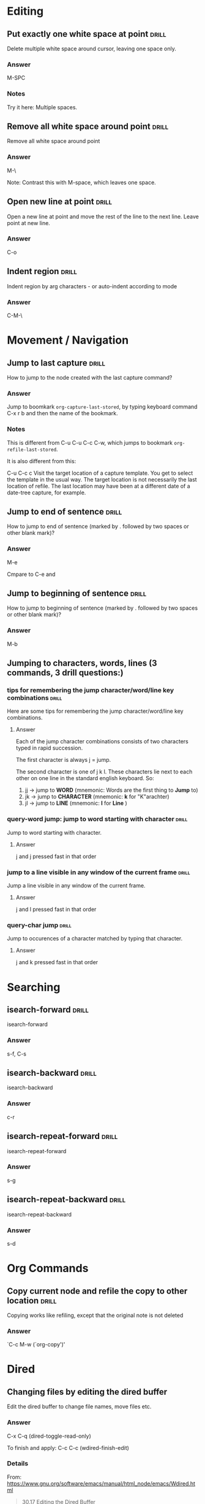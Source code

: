 # -*- mode: org; coding: utf-8 -*-
#+STARTUP: overview

* Editing

** Put exactly one white space at point                              :drill:
SCHEDULED: <2013-12-16 Mon>
:PROPERTIES:
:ID:       17A0EDB4-AF7D-40D7-9B37-3826E6EAE4F8
:DRILL_LAST_INTERVAL: 9.648
:DRILL_REPEATS_SINCE_FAIL: 3
:DRILL_TOTAL_REPEATS: 2
:DRILL_FAILURE_COUNT: 0
:DRILL_AVERAGE_QUALITY: 3.5
:DRILL_EASE: 2.36
:DRILL_LAST_QUALITY: 3
:DRILL_LAST_REVIEWED: [2013-12-06 Fri 10:26]
:END:

Delete multiple white space around cursor, leaving one space only.
*** Answer

M-SPC

*** Notes

Try it here: 
Multiple        spaces.

** Remove all white space around point                               :drill:
SCHEDULED: <2013-12-16 Mon>
:PROPERTIES:
:ID:       DC0FC29E-C620-41AE-9070-CA82E3A1C344
:DRILL_LAST_INTERVAL: 10.0
:DRILL_REPEATS_SINCE_FAIL: 3
:DRILL_TOTAL_REPEATS: 2
:DRILL_FAILURE_COUNT: 0
:DRILL_AVERAGE_QUALITY: 4.0
:DRILL_EASE: 2.5
:DRILL_LAST_QUALITY: 4
:DRILL_LAST_REVIEWED: [2013-12-06 Fri 10:37]
:END:

Remove all white space around point

*** Answer

M-\

Note: Contrast this with M-space, which leaves one space. 

** Open new line at point                                             :drill:
SCHEDULED: <2013-12-08 Sun>
:PROPERTIES:
:ID:       103108FA-C532-4C8F-8567-CA9D92ED0AD2
:DRILL_LAST_INTERVAL: 3.86
:DRILL_REPEATS_SINCE_FAIL: 2
:DRILL_TOTAL_REPEATS: 1
:DRILL_FAILURE_COUNT: 0
:DRILL_AVERAGE_QUALITY: 3.0
:DRILL_EASE: 2.36
:DRILL_LAST_QUALITY: 3
:DRILL_LAST_REVIEWED: [2013-12-04 Wed 12:59]
:END:
Open a new line at point and move the rest of the line to the next line.  Leave point at new line.


*** Answer

C-o



** Indent region                                                      :drill:
SCHEDULED: <2013-12-10 Tue>
:PROPERTIES:
:ID:       D5AE63A6-A89C-4A8F-8F49-3E89D9D2EE99
:DRILL_LAST_INTERVAL: 4.0
:DRILL_REPEATS_SINCE_FAIL: 2
:DRILL_TOTAL_REPEATS: 3
:DRILL_FAILURE_COUNT: 2
:DRILL_AVERAGE_QUALITY: 1.667
:DRILL_EASE: 2.5
:DRILL_LAST_QUALITY: 4
:DRILL_LAST_REVIEWED: [2013-12-06 Fri 10:41]
:END:

Indent region by arg characters - or auto-indent according to mode

*** Answer

C-M-\


* Movement / Navigation
** Jump to last capture                                              :drill:
SCHEDULED: <2013-12-10 Tue>
:PROPERTIES:
:ID:       F9BAF93F-4BFB-47C9-9ECE-ABD42449A863
:DRILL_LAST_INTERVAL: 4.0
:DRILL_REPEATS_SINCE_FAIL: 2
:DRILL_TOTAL_REPEATS: 4
:DRILL_FAILURE_COUNT: 2
:DRILL_AVERAGE_QUALITY: 2.25
:DRILL_EASE: 2.5
:DRILL_LAST_QUALITY: 4
:DRILL_LAST_REVIEWED: [2013-12-06 Fri 10:38]
:END:

How to jump to the node created with the last capture command?

*** Answer

Jump to boomkark =org-capture-last-stored=, by typing keyboard command C-x r b and then the name of the bookmark.

*** Notes

This is different from C-u C-u C-c C-w, which jumps to bookmark =org-refile-last-stored=.

It is also different from this:

C-u C-c c
Visit the target location of a capture template. You get to select the template in the usual way.  The target location is not necessarily the last location of refile.  The last location may have been at a different date of a date-tree capture, for example.

** Jump to end of sentence                                           :drill:
SCHEDULED: <2013-12-08 Sun>
:PROPERTIES:
:ID:       471F018B-0DA5-4CA6-901B-79134706B3CD
:DRILL_LAST_INTERVAL: 3.86
:DRILL_REPEATS_SINCE_FAIL: 2
:DRILL_TOTAL_REPEATS: 2
:DRILL_FAILURE_COUNT: 1
:DRILL_AVERAGE_QUALITY: 1.5
:DRILL_EASE: 2.36
:DRILL_LAST_QUALITY: 3
:DRILL_LAST_REVIEWED: [2013-12-04 Wed 11:56]
:END:

How to jump to end of sentence (marked by . followed by two spaces or other blank mark)?

*** Answer

M-e

Cmpare to C-e and 

** Jump to beginning of sentence                                      :drill:
SCHEDULED: <2013-12-08 Sun>
:PROPERTIES:
:ID:       6F7AEA82-F38E-4D6C-AC58-39CE81A01616
:DRILL_LAST_INTERVAL: 3.86
:DRILL_REPEATS_SINCE_FAIL: 2
:DRILL_TOTAL_REPEATS: 2
:DRILL_FAILURE_COUNT: 1
:DRILL_AVERAGE_QUALITY: 1.5
:DRILL_EASE: 2.36
:DRILL_LAST_QUALITY: 3
:DRILL_LAST_REVIEWED: [2013-12-04 Wed 11:56]
:END:

How to jump to beginning of sentence (marked by . followed by two spaces or other blank mark)?

*** Answer

M-b



** Jumping to characters, words, lines (3 commands, 3 drill questions:)

*** tips for remembering the jump character/word/line key combinations :drill:
SCHEDULED: <2013-12-10 Tue>
:PROPERTIES:
:ID:       D38E4B88-FAAA-4EC9-9027-AC2EFDFA34B5
:DRILL_LAST_INTERVAL: 4.0
:DRILL_REPEATS_SINCE_FAIL: 2
:DRILL_TOTAL_REPEATS: 2
:DRILL_FAILURE_COUNT: 1
:DRILL_AVERAGE_QUALITY: 2.0
:DRILL_EASE: 2.5
:DRILL_LAST_QUALITY: 4
:DRILL_LAST_REVIEWED: [2013-12-06 Fri 10:26]
:END:

Here are some tips for remembering the jump character/word/line key combinations.

**** Answer

Each of the jump character combinations consists of two characters typed in rapid succession. 

The first character is always j = jump.

The second character is one of j k l.  These characters lie next to each other on one line in the standard english keyboard.  So: 

1. jj -> jump to *WORD* (mnemonic: Words are the first thing to *Jump* to)
2. jk -> jump to *CHARACTER* (mnemonic: *k* for "K"arachter)
3. jl -> jump to *LINE* (mnemonic: *l* for *Line* )

*** query-word jump: jump to word starting with character             :drill:
SCHEDULED: <2013-12-08 Sun>
:PROPERTIES:
:ID:       2CB39785-821E-45F6-A7A0-8B818E07AB74
:DRILL_LAST_INTERVAL: 3.86
:DRILL_REPEATS_SINCE_FAIL: 2
:DRILL_TOTAL_REPEATS: 1
:DRILL_FAILURE_COUNT: 0
:DRILL_AVERAGE_QUALITY: 3.0
:DRILL_EASE: 2.36
:DRILL_LAST_QUALITY: 3
:DRILL_LAST_REVIEWED: [2013-12-04 Wed 12:58]
:END:

Jump to word starting with character.

**** Answer

j and j pressed fast in that order 

*** jump to a line visible in any window of the current frame         :drill:
SCHEDULED: <2013-12-10 Tue>
:PROPERTIES:
:ID:       B4C63A41-4417-4667-A57B-64C4BBA708A4
:DRILL_LAST_INTERVAL: 4.0
:DRILL_REPEATS_SINCE_FAIL: 2
:DRILL_TOTAL_REPEATS: 2
:DRILL_FAILURE_COUNT: 1
:DRILL_AVERAGE_QUALITY: 2.0
:DRILL_EASE: 2.5
:DRILL_LAST_QUALITY: 4
:DRILL_LAST_REVIEWED: [2013-12-06 Fri 10:25]
:END:

Jump a line visible in any window of the current frame.

**** Answer

j and l pressed fast in that order 

*** query-char jump                                                 :drill:
SCHEDULED: <2013-12-10 Tue>
:PROPERTIES:
:ID:       987CC7FD-63A4-4E21-B5F4-CDC95B4FEB1E
:DRILL_LAST_INTERVAL: 4.0
:DRILL_REPEATS_SINCE_FAIL: 2
:DRILL_TOTAL_REPEATS: 2
:DRILL_FAILURE_COUNT: 1
:DRILL_AVERAGE_QUALITY: 2.5
:DRILL_EASE: 2.5
:DRILL_LAST_QUALITY: 4
:DRILL_LAST_REVIEWED: [2013-12-06 Fri 10:26]
:END:

Jump to occurences of a character matched by typing that character.

**** Answer

j and k pressed fast in that order 

* Searching

** isearch-forward                                                   :drill:

isearch-forward

*** Answer

s-f, C-s

** isearch-backward                                                   :drill:

isearch-backward

*** Answer

c-r

** isearch-repeat-forward                                             :drill:

isearch-repeat-forward

*** Answer

s-g

** isearch-repeat-backward                                            :drill:

isearch-repeat-backward

*** Answer

s-d

* Org Commands

** Copy current node and refile the copy to other location            :drill:
SCHEDULED: <2013-12-10 Tue>
:PROPERTIES:
:ID:       1C1B1835-60F5-4535-ABF7-62C1C4288609
:DRILL_LAST_INTERVAL: 4.0
:DRILL_REPEATS_SINCE_FAIL: 2
:DRILL_TOTAL_REPEATS: 1
:DRILL_FAILURE_COUNT: 0
:DRILL_AVERAGE_QUALITY: 4.0
:DRILL_EASE: 2.5
:DRILL_LAST_QUALITY: 4
:DRILL_LAST_REVIEWED: [2013-12-06 Fri 10:41]
:END:

Copying works like refiling, except that the original note is not
deleted

*** Answer

`C-c M-w     (`org-copy')'

* Dired

** Changing files by editing the dired buffer

Edit the dired buffer to change file names, move files etc. 


*** Answer

C-x C-q (dired-toggle-read-only)

To finish and apply: C-c C-c (wdired-finish-edit)

*** Details
From: https://www.gnu.org/software/emacs/manual/html_node/emacs/Wdired.html

#+BEGIN_QUOTE
30.17 Editing the Dired Buffer

Wdired is a special mode that allows you to perform file operations by editing the Dired buffer directly (the “W” in “Wdired” stands for “writable”.) To enter Wdired mode, type C-x C-q (dired-toggle-read-only) while in a Dired buffer. Alternatively, use the ‘Immediate / Edit File Names’ menu item.

While in Wdired mode, you can rename files by editing the file names displayed in the Dired buffer. All the ordinary Emacs editing commands, including rectangle operations and query-replace, are available for this. Once you are done editing, type C-c C-c (wdired-finish-edit). This applies your changes and switches back to ordinary Dired mode.

Apart from simply renaming files, you can move a file to another directory by typing in the new file name (either absolute or relative). To mark a file for deletion, delete the entire file name. To change the target of a symbolic link, edit the link target name which appears next to the link name.

The rest of the text in the buffer, such as the file sizes and modification dates, is marked read-only, so you can't edit it. However, if you set wdired-allow-to-change-permissions to t, you can edit the file permissions. For example, you can change ‘-rw-r--r--’ to ‘-rw-rw-rw-’ to make a file world-writable. These changes also take effect when you type C-c C-c.
#+END_QUOTE

* Calendar

** Invoking calendar                                                 :drill:

Invoking calendar

*** Answer

M-x calendar: 3 month calendar with previous, this, next month.

C-u M-x calendar: 3 month calendar centering on a date entered with interactive choice


** navigating in calendar                                             :drill:

Commands for navigating in calendar

*** Answer
`C-f'
     Move point one day forward (`calendar-forward-day').

`C-b'
     Move point one day backward (`calendar-backward-day').

`C-n'
     Move point one week forward (`calendar-forward-week').

`C-p'
     Move point one week backward (`calendar-backward-week').

`M-}'
     Move point one month forward (`calendar-forward-month').

`M-{'
     Move point one month backward (`calendar-backward-month').

`C-x ]'
     Move point one year forward (`calendar-forward-year').

`C-x ['
     Move point one year backward (`calendar-backward-year').


* Input encoding

** Switching input modes (input Umlauts, accents etc)                 :drill:
SCHEDULED: <2013-12-10 Tue>
:PROPERTIES:
:ID:       A09951AD-5D6A-48AD-B30C-0300D94EB6A9
:DRILL_LAST_INTERVAL: 4.0
:DRILL_REPEATS_SINCE_FAIL: 2
:DRILL_TOTAL_REPEATS: 1
:DRILL_FAILURE_COUNT: 0
:DRILL_AVERAGE_QUALITY: 4.0
:DRILL_EASE: 2.5
:DRILL_LAST_QUALITY: 4
:DRILL_LAST_REVIEWED: [2013-12-06 Fri 10:37]
:END:

How to switch to a different input method?

For example to input ü ä ö ß? 

*** Answer

M-x set-input-method
For german umlauts and ß, choose for example: german-postfix.  For example ä ü ü ö. ß. Ä Ö Ü. 
But see also ucs-insert with C-x 8 return and latin postfix or prefix.  

!!!!!!!!!!!!!!!!!!!!!!!!!!!!!!!!!!!!!!!!!!!!!!!!!!!!!!!!!!!!!!!!
german-postfix or latin-postfix are the fastest.
ucs-insert is the most complete but also by far slower because the names of the characters are long and many.

Description below from: 

http://emacs-fu.blogspot.gr/2012/02/special-characters.html


#+BEGIN_QUOTE
If you only occasionally need some accented character, input methods like latin-postfix (e" -> ë), latin-prefix ("e -> ë) or TeX (\"e -> ë) are useful. They also tend to annoy me a bit, as they often assume I need an accented character, when all I want is to put a word in quotation marks…
ucs-insert
One way to add characters like α, ∞ or ☺ is to use ucs-insert, by default bound to C-x 8 RET. If you know the official Unicode name for a character, you can find it there; note that there's auto-completion and you can use * wild-cards. For the mentioned characters, that would be GREEK SMALL LETTER ALPHA, INFINITY and WHITE SMILING FACE.

You can also use the Unicode code points; so C-x 8 RET 03b1 RET will insert α as well, since its code point is U+03B1. In case you don't know the code points of Unicode characters, a tool like the Character Map (gucharmap) in Gnome may be useful.
#+END_QUOTE

*** UCS Character names!

Here is a link to a list copied from http://www.columbia.edu/kermit/ucs2.html :

[[file:~/Dropbox/000WORKFILES/org/personal/reference.org::#9E0FD37E-DB50-48C1-A006-A899F7312B71][UCS character names (for UCS input)]]



* Help, Info, Input Methods, Keyboard commands 

** Find out which keyboard shortcut corresponds to a given command   :drill:
SCHEDULED: <2013-12-16 Mon>
:PROPERTIES:
:ID:       82BCE382-C5A3-4C43-B01A-00AC54BFF126
:DRILL_LAST_INTERVAL: 10.0
:DRILL_REPEATS_SINCE_FAIL: 3
:DRILL_TOTAL_REPEATS: 2
:DRILL_FAILURE_COUNT: 0
:DRILL_AVERAGE_QUALITY: 4.0
:DRILL_EASE: 2.5
:DRILL_LAST_QUALITY: 4
:DRILL_LAST_REVIEWED: [2013-12-06 Fri 10:37]
:END:

Which keyboard helps you find out the keyboard shortcut corresponds to a given command?

*** Answer

C-h w (which)
** Set input method to different keyboard types (US, German etc)

How to change input method?  For example for German Umlauts?

*** Answer

Simple: M-x set-input method

Select from list of available input methods. 

Extended answer: 
http://www.emacswiki.org/emacs/InputMethods
#+BEGIN_QUOTE
Input Methods allow you to enter characters that are not supported by your keyboard.

‘C-x C-m C-\’ or ‘M-x set-input-method’ or switch to a new input method.
‘C-h C-\’ or ‘C-h I’ to describe the current input method.
‘C-\’ to toggle the input method on and off
Emacs should also work correctly with appropriate XIM input methods under X.

Possibly the most convenient casual method for inputting unicode characters is the TeXInputMethod, which permits you to enter Unicode characters by typing a \ prefixed sequence reminiscent of TeX. For example, the greek character λ may be entered by typing \lambda.

An obsolete way of entering accented characters is iso-accents-mode. These days, you should use the input-method ‘latin-1-prefix’ instead. Both will make accent characters combine with the following characters, so that you can type `” u’ to achieve `ü’, for example.

An even stranger way of entering accented characters is the C-x 8 keymap. See WritingIsoLatinOne.

Another way is to use QuotedInsert with ‘C-q’.

To activate the input method for a specific mode put the following line in your config file:

   (add-hook 'text-mode-hook 'toggle-input-method)
#+END_QUOTE

*** More tips: Stop characters from combining
http://www.gnu.org/software/emacs/manual/html_node/emacs/Input-Methods.html
#+BEGIN_QUOTE
Another method, more general but not quite as easy to type, is to use C-\ C-\ between two characters to stop them from combining. This is the command C-\ (toggle-input-method) used twice. See Select Input Method.

C-\ C-\ is especially useful inside an incremental search, because it stops waiting for more characters to combine, and starts searching for what you have already entered.
#+END_QUOTE


*** Listing input methods

M-x list-input-methods

* Marking
** Mark Paragraph                                                    :drill:
SCHEDULED: <2013-12-16 Mon>
:PROPERTIES:
:ID:       BD030B03-FBBF-46F3-8AE1-636CB7A5DF65
:DRILL_LAST_INTERVAL: 10.0
:DRILL_REPEATS_SINCE_FAIL: 3
:DRILL_TOTAL_REPEATS: 3
:DRILL_FAILURE_COUNT: 1
:DRILL_AVERAGE_QUALITY: 2.667
:DRILL_EASE: 2.5
:DRILL_LAST_QUALITY: 4
:DRILL_LAST_REVIEWED: [2013-12-06 Fri 10:34]
:END:

Which key?

Hint: Use the command of another mode instead

*** Answer

The command is mark-paragraph.
Per default, it is not bound to any key. 

In org mode, org-mark-element will work well if the cursor is inside a paragraph.  The command for that is M-h


* Visibility, Sparse trees


** Limit visibility to given tree depth                              :drill:
SCHEDULED: <2013-12-10 Tue>
:PROPERTIES:
:ID:       E5DDAA6C-2A7A-437A-996D-9BEFC2FF0358
:DRILL_LAST_INTERVAL: 4.0
:DRILL_REPEATS_SINCE_FAIL: 2
:DRILL_TOTAL_REPEATS: 4
:DRILL_FAILURE_COUNT: 2
:DRILL_AVERAGE_QUALITY: 2.75
:DRILL_EASE: 2.5
:DRILL_LAST_QUALITY: 4
:DRILL_LAST_REVIEWED: [2013-12-06 Fri 10:39]
:END:

Limit to given tree depth


*** Answer

C-number or C-u number followed by shift-tab.  Limits visibility to number depth of tree.

** Search for tags                                                   :drill:
SCHEDULED: <2013-12-10 Tue>
:PROPERTIES:
:ID:       F00460B6-CAB8-463B-9115-113E8546FD34
:DRILL_LAST_INTERVAL: 3.86
:DRILL_REPEATS_SINCE_FAIL: 2
:DRILL_TOTAL_REPEATS: 5
:DRILL_FAILURE_COUNT: 3
:DRILL_AVERAGE_QUALITY: 1.8
:DRILL_EASE: 2.36
:DRILL_LAST_QUALITY: 3
:DRILL_LAST_REVIEWED: [2013-12-06 Fri 10:39]
:END:

http://orgmode.org/manual/Tag-searches.html

*** Answer

http://orgmode.org/manual/Tag-searches.html
#+BEGIN_QUOTE
C-c / m or C-c \     (org-match-sparse-tree)
Create a sparse tree with all headlines matching a tags/property/TODO search. With a C-u prefix argument, ignore headlines that are not a TODO line. See Matching tags and properties. 
C-c a m     (org-tags-view)
Create a global list of tag matches from all agenda files. See Matching tags and properties. 
C-c a M     (org-tags-view)
Create a global list of tag matches from all agenda files, but check only TODO items and force checking subitems (see the option org-tags-match-list-sublevels).
These commands all prompt for a match string which allows basic Boolean logic like ‘+boss+urgent-project1’, to find entries with tags ‘boss’ and ‘urgent’, but not ‘project1’, or ‘Kathy|Sally’ to find entries which are tagged, like ‘Kathy’ or ‘Sally’. The full syntax of the search string is rich and allows also matching against TODO keywords, entry levels and properties. For a complete description with many examples, see Matching tags and properties.
#+END_QUOTE

Yet see http://orgmode.org/manual/Sparse-trees.html

** Get out of (leave) a sparse tree, and return to full view         :drill:
SCHEDULED: <2013-12-16 Mon>
:PROPERTIES:
:ID:       C4FD13E3-FFB9-4687-875B-6217F0E42D89
:DRILL_LAST_INTERVAL: 9.648
:DRILL_REPEATS_SINCE_FAIL: 3
:DRILL_TOTAL_REPEATS: 2
:DRILL_FAILURE_COUNT: 0
:DRILL_AVERAGE_QUALITY: 3.5
:DRILL_EASE: 2.36
:DRILL_LAST_QUALITY: 3
:DRILL_LAST_REVIEWED: [2013-12-06 Fri 10:28]
:END:

Trick question: How to do that? 

Tip: Use the passe-par-tout.

*** Answer

C-c C-c (!)


* Magit

** Magit status

open magit status / choose project


*** Answer

"Press <C-x g> or <s-m> to run magit-status."

With C-u prefix: choose git repo from list to run status on. 
project

* Shells

** e-shell                                                           :drill:
SCHEDULED: <2013-12-08 Sun>
:PROPERTIES:
:ID:       A2044998-850F-441F-80DD-8DE89D724C6A
:DRILL_LAST_INTERVAL: 4.0
:DRILL_REPEATS_SINCE_FAIL: 2
:DRILL_TOTAL_REPEATS: 1
:DRILL_FAILURE_COUNT: 0
:DRILL_AVERAGE_QUALITY: 4.0
:DRILL_EASE: 2.5
:DRILL_LAST_QUALITY: 4
:DRILL_LAST_REVIEWED: [2013-12-04 Wed 11:58]
:END:

keyboard command to start e-shell?


*** Answer

C-x m

** bash shell (plain terminal shell)                                 :drill:
SCHEDULED: <2013-12-08 Sun>
:PROPERTIES:
:ID:       20CE2FDC-CF84-4CFE-A078-AADD7A3E3C61
:DRILL_LAST_INTERVAL: 3.86
:DRILL_REPEATS_SINCE_FAIL: 2
:DRILL_TOTAL_REPEATS: 1
:DRILL_FAILURE_COUNT: 0
:DRILL_AVERAGE_QUALITY: 3.0
:DRILL_EASE: 2.36
:DRILL_LAST_QUALITY: 3
:DRILL_LAST_REVIEWED: [2013-12-04 Wed 11:58]
:END:

keyboard command to start terminal?


*** Answer

C-x M-m

C-c t if in prelude and not in org-mode

* Less-known but useful keyboard commands

** What is the command s-e bound to?                                  :drill:
SCHEDULED: <2013-12-08 Sun>
:PROPERTIES:
:ID:       D4335B25-8F93-449D-B181-B5AD75444BC5
:DRILL_LAST_INTERVAL: 3.86
:DRILL_REPEATS_SINCE_FAIL: 2
:DRILL_TOTAL_REPEATS: 2
:DRILL_FAILURE_COUNT: 1
:DRILL_AVERAGE_QUALITY: 1.5
:DRILL_EASE: 2.36
:DRILL_LAST_QUALITY: 3
:DRILL_LAST_REVIEWED: [2013-12-04 Wed 11:56]
:END:

What is the command s-e bound to? 

*** Answer

isearch-yank-kill: Pull string from kill ring into search string.

** Expand selected region                                             :drill:
SCHEDULED: <2013-12-10 Tue>
:PROPERTIES:
:ID:       7D441D90-4D77-417F-BC8A-F2BD1C9CC4C2
:DRILL_LAST_INTERVAL: 4.14
:DRILL_REPEATS_SINCE_FAIL: 2
:DRILL_TOTAL_REPEATS: 6
:DRILL_FAILURE_COUNT: 5
:DRILL_AVERAGE_QUALITY: 1.167
:DRILL_EASE: 2.6
:DRILL_LAST_QUALITY: 5
:DRILL_LAST_REVIEWED: [2013-12-06 Fri 10:39]
:END:

What kind of region - I do not know yet Must explore this more


*** Answer

C-= or ...

** Org-refile-set-target                                              :drill:
SCHEDULED: <2013-12-10 Tue>
:PROPERTIES:
:ID:       78B83431-692B-4A73-836A-D765BC368480
:DRILL_LAST_INTERVAL: 4.0
:DRILL_REPEATS_SINCE_FAIL: 2
:DRILL_TOTAL_REPEATS: 6
:DRILL_FAILURE_COUNT: 5
:DRILL_AVERAGE_QUALITY: 1.667
:DRILL_EASE: 2.5
:DRILL_LAST_QUALITY: 4
:DRILL_LAST_REVIEWED: [2013-12-06 Fri 10:41]
:END:

This is a custom meta-command by iz. 
It sets the target file for refile commands, and removes all others, except the current buffer.

*** Answer
C-c t


* Prelude commands + tips

** Prelude "daily" tips                                               :drill:
SCHEDULED: <2013-12-10 Tue>
:PROPERTIES:
:ID:       4113035D-87F6-48F4-AD6E-0D16D96E8CD1
:DRILL_LAST_INTERVAL: 4.14
:DRILL_REPEATS_SINCE_FAIL: 2
:DRILL_TOTAL_REPEATS: 1
:DRILL_FAILURE_COUNT: 0
:DRILL_AVERAGE_QUALITY: 5.0
:DRILL_EASE: 2.6
:DRILL_LAST_QUALITY: 5
:DRILL_LAST_REVIEWED: [2013-12-06 Fri 11:38]
:END:
These are all prelude tips from /Users/iani2/.emacs.d/core/prelude-core.el

They are in the process of being moved over to separate drill entries in this file.  Please work on these and mark the ones already entered, until all have been entered. 

*** Answer 


They are in the process of being moved over to separate drill entries in this file.  Please work on these and mark the ones already entered, until all have been entered. 


(defvar prelude-tips
  '(

**** TODO "Press <C-c o> to open a file with external program."
**** TODO "Press <C-c p f> or <s-f> to navigate a project's files with ido."
**** TODO "Press <C-c p g> or <s-g> to run grep on a project."
**** TODO "Press <C-c p s> or <s-p> to switch between projects."
**** TODO "Press <C-=> or <s-x> to expand the selected region."
**** DONE "Press <jj> quickly to jump to the beginning of a visible word."
CLOSED: [2013-12-04 Wed 12:23]
**** DONE "Press <jk> quickly to jump to a visible character."
CLOSED: [2013-12-04 Wed 12:23]
**** DONE "Press <jl> quickly to jump to a visible line."
CLOSED: [2013-12-04 Wed 12:23]
**** TODO "Press <C-c h> to navigate a project in Helm."
**** TODO "Press <C-c g> to search in Google."
**** TODO "Press <C-c r> to rename the current buffer and file it's visiting."
**** TODO "Press <C-c t> to open a terminal in Emacs."
**** TODO "Press <C-c k> to kill all the buffers, but the active one."
**** DONE "Press <C-x g> or <s-m> to run magit-status."
CLOSED: [2013-12-08 Sun 14:23]
**** TODO "Press <C-c D> to delete the current file and buffer."
**** TODO "Press <C-c s> to swap two windows."
**** TODO "Press <S-RET> or <M-o> to open a new beneath the current one."
**** TODO "Press <s-o> to open a line above the current one."
**** TODO "Press <C-c C-z> in a Elisp buffer to launch an interactive Elisp shell."
**** TODO "Press <C-Backspace> to kill a line backwards."
**** TODO "Press <C-S-Backspace> or <s-k> to kill the whole line."
**** TODO "Press <f11> to toggle fullscreen mode."
**** TODO "Press <f12> to toggle the menu bar."
**** TODO "Explore the Tools->Prelude menu to find out about some of Prelude extensions to Emacs."
**** TODO "Access the official Emacs manual by pressing <C-h r>."
**** TODO "Visit WikEmacs at http://wikemacs.org to find out even more about Emacs."

))



** Prelude commands                                                  :drill:
SCHEDULED: <2013-12-10 Tue>
:PROPERTIES:
:ID:       9E29718C-3B6F-42FB-ACF7-6CC510CA0C03
:DRILL_LAST_INTERVAL: 4.14
:DRILL_REPEATS_SINCE_FAIL: 2
:DRILL_TOTAL_REPEATS: 1
:DRILL_FAILURE_COUNT: 0
:DRILL_AVERAGE_QUALITY: 5.0
:DRILL_EASE: 2.6
:DRILL_LAST_QUALITY: 5
:DRILL_LAST_REVIEWED: [2013-12-06 Fri 11:38]
:END:

These are all prelude commands from https://github.com/bbatsov/prelude

They are in the process of being moved over to separate drill entries in this file.  Please work on these and mark the ones already entered, until all have been entered. 

*** Answer

**** TODO C-c p f	Display a list of all files in the project. With a prefix argument it will clear the cache first.
**** TODO C-c p d	Display a list of all directories in the project. With a prefix argument it will clear the cache first.
**** C-c p T	Display a list of all test files(specs, features, etc) in the project.
**** C-c p g	Run grep on the files in the project.
**** C-c p b	Display a list of all project buffers currently open.
**** C-c p o	Runs multi-occur on all project buffers currently open.
**** C-c p r	Runs interactive query-replace on all files in the projects.
**** C-c p i	Invalidates the project cache (if existing).
**** C-c p R	Regenerates the projects TAGS file.
**** C-c p k	Kills all project buffers.
**** C-c p D	Opens the root of the project in dired.
**** C-c p e	Shows a list of recently visited project files.
**** C-c p a	Runs ack on the project. Requires the presence of ack-and-a-half.
**** C-c p c	Runs a standard compilation command for your type of project.
**** C-c p p	Runs a standard test command for your type of project.
**** C-c p z	Adds the currently visited to the cache.
**** C-c p s	Display a list of known projects you can switch to.

** Display a list of all files in the project. With a prefix argument it will clear the cache first. :drill:
:PROPERTIES:
:ID:       2E3E9404-507A-480F-8C79-4F242D0E3C0E
:END:


*** Answer

C-c p f	
** Display a list of all directories in the project. With a prefix argument it will clear the cache first. :drill:
:PROPERTIES:
:ID:       88FFD6F6-890E-4650-A83A-65BA79A4339E
:END:

Display a list of all directories
*** Answer

C-c p d	
** Display a list of all test files(specs, features, etc) in the project. :drill:
:PROPERTIES:
:ID:       B53CB751-7855-483C-BEB4-B02969FF7409
:END:

Display a list of all test
*** Answer

C-c p T	
** Run grep on the files in the project.                             :drill:
:PROPERTIES:
:ID:       B223256F-8CE8-4266-B6A3-FE61857A27EE
:END:

Run grep on the files in
*** Answer

C-c p g	
** Display a list of all project buffers currently open.             :drill:
:PROPERTIES:
:ID:       C5A47860-6803-4644-8962-4B314B999100
:END:

Display a list of all project
*** Answer

C-c p b	
** Runs multi-occur on all project buffers currently open.           :drill:
:PROPERTIES:
:ID:       ACE14C9E-3218-4889-843E-F9991222DFCC
:END:

Runs multi-occur on all project
*** Answer

C-c p o	
** Runs interactive query-replace on all files in the projects.      :drill:
:PROPERTIES:
:ID:       7DDF37AE-4CAB-458C-AF7B-4F861247B262
:END:

Runs interactive query-replace on all
*** Answer

C-c p r	
** Invalidates the project cache (if existing).                      :drill:
:PROPERTIES:
:ID:       5D685811-99D9-47D8-8826-766B132AC072
:END:

Invalidates the project cache (if existing
*** Answer

C-c p i	
** Regenerates the projects TAGS file.                               :drill:
SCHEDULED: <2013-12-06 Fri>
:PROPERTIES:
:ID:       F25325FA-B974-40FF-A83C-9C9A7CD93689
:DRILL_LAST_INTERVAL: 0.0
:DRILL_REPEATS_SINCE_FAIL: 1
:DRILL_TOTAL_REPEATS: 1
:DRILL_FAILURE_COUNT: 1
:DRILL_AVERAGE_QUALITY: 0.0
:DRILL_EASE: 2.5
:DRILL_LAST_QUALITY: 0
:DRILL_LAST_REVIEWED: [2013-12-06 Fri 11:45]
:END:

Regenerates the projects TAGS file.                               :drill
*** Answer

C-c p R	
** Kills all project buffers.                                        :drill:
SCHEDULED: <2013-12-06 Fri>
:PROPERTIES:
:ID:       15994BBC-E6B8-48A3-9062-A194A05C576B
:DRILL_LAST_INTERVAL: 0.0
:DRILL_REPEATS_SINCE_FAIL: 1
:DRILL_TOTAL_REPEATS: 1
:DRILL_FAILURE_COUNT: 1
:DRILL_AVERAGE_QUALITY: 0.0
:DRILL_EASE: 2.5
:DRILL_LAST_QUALITY: 0
:DRILL_LAST_REVIEWED: [2013-12-06 Fri 11:45]
:END:

Kills all project buffers.                                        :drill:
*** Answer

C-c p k	
** Opens the root of the project in dired.                           :drill:
:PROPERTIES:
:ID:       11CC9F37-6086-44B8-8933-2F9E96235C55
:END:

Opens the root of the project
*** Answer

C-c p D	
** Shows a list of recently visited project files.                   :drill:
:PROPERTIES:
:ID:       D6CC5AEE-C594-4AAF-9EDC-09EB51959733
:END:

Shows a list of recently visited
*** Answer

C-c p e	
** Runs ack on the project. Requires the presence of ack-and-a-half. :drill:
:PROPERTIES:
:ID:       4F9DBCBA-0655-47F8-9FDC-474F59A48FA0
:END:

Runs ack on the project. Requires
*** Answer

C-c p a	
** Runs a standard compilation command for your type of project.     :drill:
:PROPERTIES:
:ID:       2686632B-42D0-4E7E-803D-6F0D9FA1B60E
:END:

Runs a standard compilation command for
*** Answer

C-c p c	
** Runs a standard test command for your type of project.            :drill:
:PROPERTIES:
:ID:       C71DD93C-2388-4DDC-AFBD-E5F9FB421295
:END:

Runs a standard test command for
*** Answer

C-c p p	
** Adds the currently visited to the cache.                          :drill:
:PROPERTIES:
:ID:       92AFC70B-B994-447A-ADFB-A1EEBE8A2FD4
:END:

Adds the currently visited to the
*** Answer

C-c p z	
** Display a list of known projects you can switch to.               :drill:
:PROPERTIES:
:ID:       CF469E3F-85C4-4D1B-8D61-C4DB48D00F62
:END:

Display a list of known projects you can switch to. 
*** Answer

C-c p s

* Extending, Customizing: Finding+Installing packages

** How to download packages from existing emacs repositories         :drill:

There are several repositories: gnu, marmalade, elpa are listed here: 
http://www.emacswiki.org/emacs/ELPA

To use all 3, run this

#+BEGIN_SRC elisp
(setq package-archives '(("gnu" . "http://elpa.gnu.org/packages/")
                         ("marmalade" . "http://marmalade-repo.org/packages/")
                         ("melpa" . "http://melpa.milkbox.net/packages/")))
#+END_SRC

But how to install packages from them?  See answer: 

*** Answer

Run command: list-packages. 
Then browse or search for the package you need, and click on its name.  Info is shown in a separate buffer, including a button for installing the package.

* Drills / Learning
** Force review of all cards                                         :drill:
SCHEDULED: <2013-12-10 Tue>
:PROPERTIES:
:ID:       CC61743F-7E87-4BBB-929C-B3D358442E65
:DRILL_LAST_INTERVAL: 3.86
:DRILL_REPEATS_SINCE_FAIL: 2
:DRILL_TOTAL_REPEATS: 4
:DRILL_FAILURE_COUNT: 2
:DRILL_AVERAGE_QUALITY: 2.25
:DRILL_EASE: 2.36
:DRILL_LAST_QUALITY: 3
:DRILL_LAST_REVIEWED: [2013-12-06 Fri 10:39]
:END:

Force review of all cards. 
*** Answer

http://orgmode.org/worg/org-contrib/org-drill.html
#+BEGIN_QUOTE
There are some situations, such as before an exam, where you will want to revise all of your cards regardless of when they are next due for review.

To do this, run a cram session with the org-drill-cram command (M-x org-drill-cram RET). This works the same as a normal drill session, except that all items are considered due for review unless you reviewed them within the last 12 hours (you can change the number of hours by customising the variable org-drill-cram-hours).
#+END_QUOTE

#+BEGIN_SRC elisp
(setq org-drill-cram-hours 0)
#+END_SRC

#+RESULTS:
: 0

